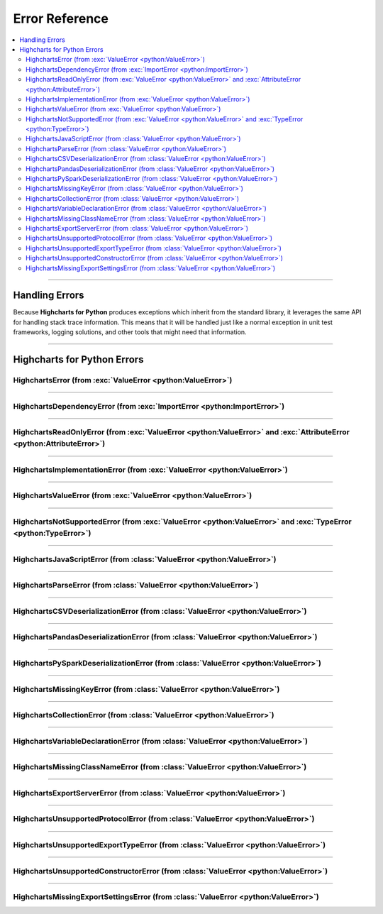 ##################################
Error Reference
##################################

.. module:: highcharts_core.errors

.. contents::
  :local:
  :depth: 3
  :backlinks: entry

----------

*******************
Handling Errors
*******************

Because **Highcharts for Python** produces exceptions which inherit from the
standard library, it leverages the same API for handling stack trace information.
This means that it will be handled just like a normal exception in unit test
frameworks, logging solutions, and other tools that might need that information.

------------------

************************************
Highcharts for Python Errors
************************************

HighchartsError (from :exc:`ValueError <python:ValueError>`)
==========================================================================================

.. autoexception:: HighchartsError

  .. collapse:: Class Inheritance

    .. inheritance-diagram:: HighchartsError
      :parts: -1

----------------

HighchartsDependencyError (from :exc:`ImportError <python:ImportError>`)
==========================================================================================

.. autoexception:: HighchartsDependencyError

  .. collapse:: Class Inheritance

    .. inheritance-diagram:: HighchartsDependencyError
      :parts: -1

-----------------

HighchartsReadOnlyError (from :exc:`ValueError <python:ValueError>` and :exc:`AttributeError <python:AttributeError>`)
=============================================================================================================================

.. autoexception:: HighchartsReadOnlyError

  .. collapse:: Class Inheritance

    .. inheritance-diagram:: HighchartsReadOnlyError
      :parts: -1

-----------------

HighchartsImplementationError (from :exc:`ValueError <python:ValueError>`)
==========================================================================================

.. autoexception:: HighchartsImplementationError

  .. collapse:: Class Inheritance

    .. inheritance-diagram:: HighchartsImplementationError
      :parts: -1

------------------

HighchartsValueError (from :exc:`ValueError <python:ValueError>`)
==========================================================================================

.. autoexception:: HighchartsValueError

  .. collapse:: Class Inheritance

    .. inheritance-diagram:: HighchartsValueError
      :parts: -1

--------------------

HighchartsNotSupportedError (from :exc:`ValueError <python:ValueError>` and :exc:`TypeError <python:TypeError>`)
====================================================================================================================================

.. autoexception:: HighchartsNotSupportedError

  .. collapse:: Class Inheritance

    .. inheritance-diagram:: HighchartsNotSupportedError
      :parts: -1

--------------

HighchartsJavaScriptError (from :class:`ValueError <python:ValueError>`)
==========================================================================================

.. autoexception:: HighchartsJavaScriptError

  .. collapse:: Class Inheritance

    .. inheritance-diagram:: HighchartsJavaScriptError
      :parts: -1

---------------

HighchartsParseError (from :class:`ValueError <python:ValueError>`)
==========================================================================================

.. autoexception:: HighchartsParseError

  .. collapse:: Class Inheritance

    .. inheritance-diagram:: HighchartsParseError
      :parts: -1

--------------

HighchartsCSVDeserializationError (from :class:`ValueError <python:ValueError>`)
==========================================================================================

.. autoexception:: HighchartsCSVDeserializationError

  .. collapse:: Class Inheritance

    .. inheritance-diagram:: HighchartsCSVDeserializationError
      :parts: -1

--------------

HighchartsPandasDeserializationError (from :class:`ValueError <python:ValueError>`)
==========================================================================================

.. autoexception:: HighchartsPandasDeserializationError

  .. collapse:: Class Inheritance

    .. inheritance-diagram:: HighchartsPandasDeserializationError
      :parts: -1

--------------

HighchartsPySparkDeserializationError (from :class:`ValueError <python:ValueError>`)
==========================================================================================

.. autoexception:: HighchartsPySparkDeserializationError

  .. collapse:: Class Inheritance

    .. inheritance-diagram:: HighchartsPySparkDeserializationError
      :parts: -1

--------------

HighchartsMissingKeyError (from :class:`ValueError <python:ValueError>`)
==========================================================================================

.. autoexception:: HighchartsMissingKeyError

  .. collapse:: Class Inheritance

    .. inheritance-diagram:: HighchartsMissingKeyError
      :parts: -1

----------------

HighchartsCollectionError (from :class:`ValueError <python:ValueError>`)
==========================================================================================

.. autoexception:: HighchartsCollectionError

  .. collapse:: Class Inheritance

    .. inheritance-diagram:: HighchartsCollectionError
      :parts: -1

--------------

HighchartsVariableDeclarationError (from :class:`ValueError <python:ValueError>`)
==========================================================================================

.. autoexception:: HighchartsVariableDeclarationError

  .. collapse:: Class Inheritance

    .. inheritance-diagram:: HighchartsVariableDeclarationError
      :parts: -1

-------------

HighchartsMissingClassNameError (from :class:`ValueError <python:ValueError>`)
==========================================================================================

.. autoexception:: HighchartsMissingClassNameError

  .. collapse:: Class Inheritance

    .. inheritance-diagram:: HighchartsMissingClassNameError
      :parts: -1

---------------

HighchartsExportServerError (from :class:`ValueError <python:ValueError>`)
==========================================================================================

.. autoexception:: HighchartsExportServerError

  .. collapse:: Class Inheritance

    .. inheritance-diagram:: HighchartsExportServerError
      :parts: -1

--------------

HighchartsUnsupportedProtocolError (from :class:`ValueError <python:ValueError>`)
==========================================================================================

.. autoexception:: HighchartsUnsupportedProtocolError

  .. collapse:: Class Inheritance

    .. inheritance-diagram:: HighchartsUnsupportedProtocolError
      :parts: -1

--------------

HighchartsUnsupportedExportTypeError (from :class:`ValueError <python:ValueError>`)
==========================================================================================

.. autoexception:: HighchartsUnsupportedExportTypeError

  .. collapse:: Class Inheritance

    .. inheritance-diagram:: HighchartsUnsupportedExportTypeError
      :parts: -1

------------------

HighchartsUnsupportedConstructorError (from :class:`ValueError <python:ValueError>`)
==========================================================================================

.. autoexception:: HighchartsUnsupportedConstructorError

  .. collapse:: Class Inheritance

    .. inheritance-diagram:: HighchartsUnsupportedConstructorError
      :parts: -1

------------

HighchartsMissingExportSettingsError (from :class:`ValueError <python:ValueError>`)
==========================================================================================

.. autoexception:: HighchartsMissingExportSettingsError

  .. collapse:: Class Inheritance

    .. inheritance-diagram:: HighchartsMissingExportSettingsError
      :parts: -1
